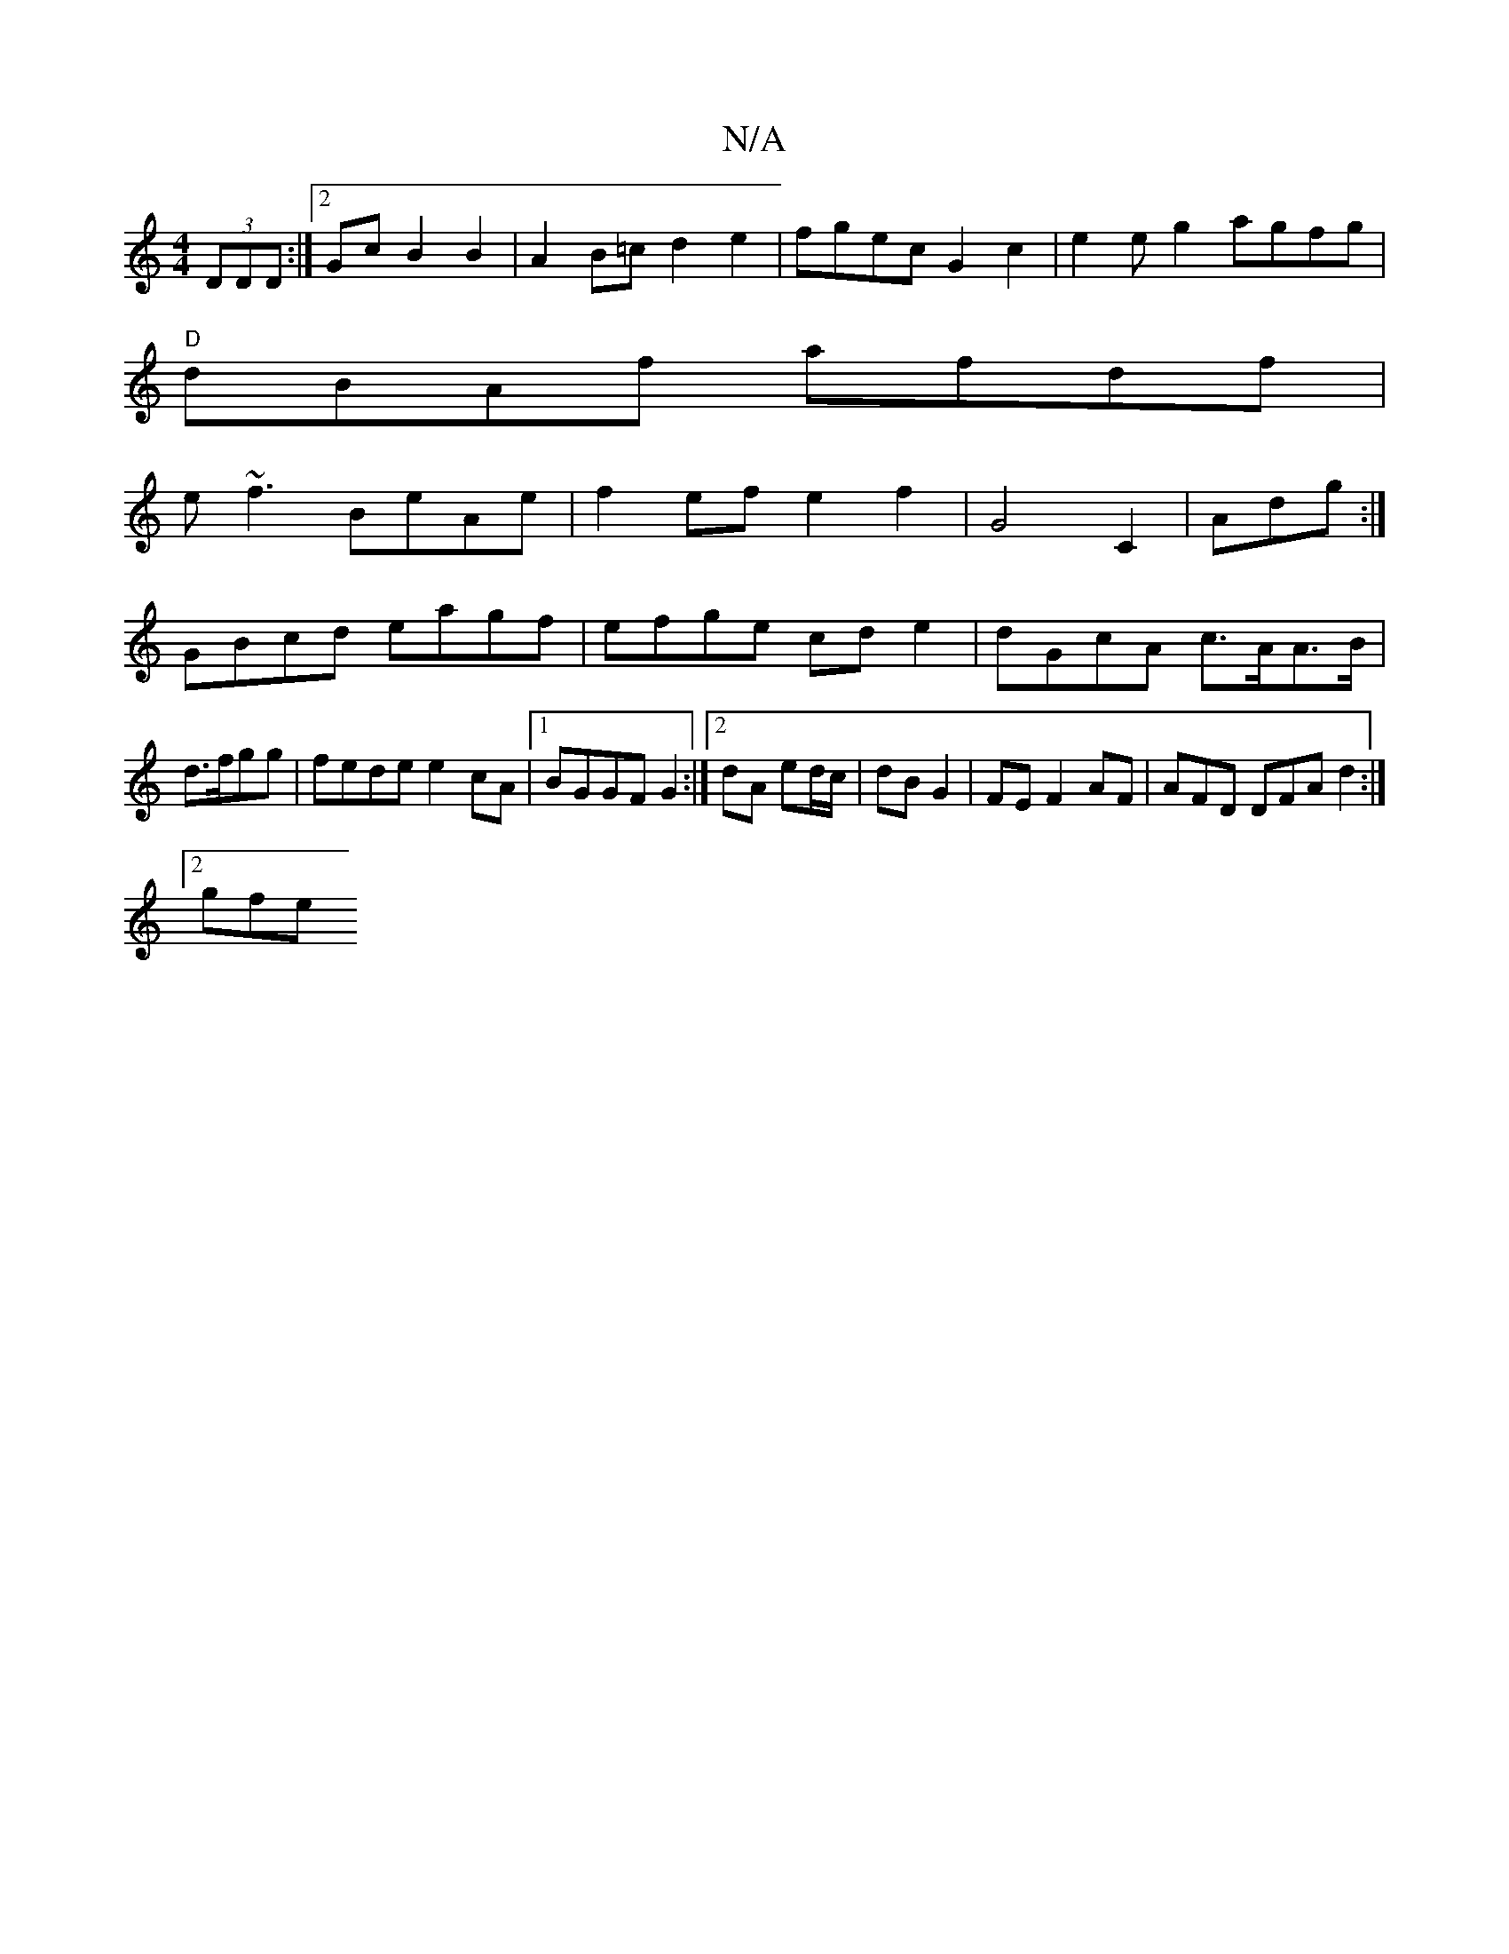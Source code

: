 X:1
T:N/A
M:4/4
R:N/A
K:Cmajor
(3DDD:|2 GcB2B2|A2 B=c d2e2|fgec G2 c2|e2eg2agfg|
"D"dBAf afdf|
e~f3 BeAe|f2ef e2f2|G4 C2|Adg :|
GBcd eagf|efge cde2|dGcA c>AA>B|d>fgg | fede e2cA|1 BGGF G2:|2 dA ed/c/|dB G2|FEF2AF|AFD DFA d2:|2
gfe 